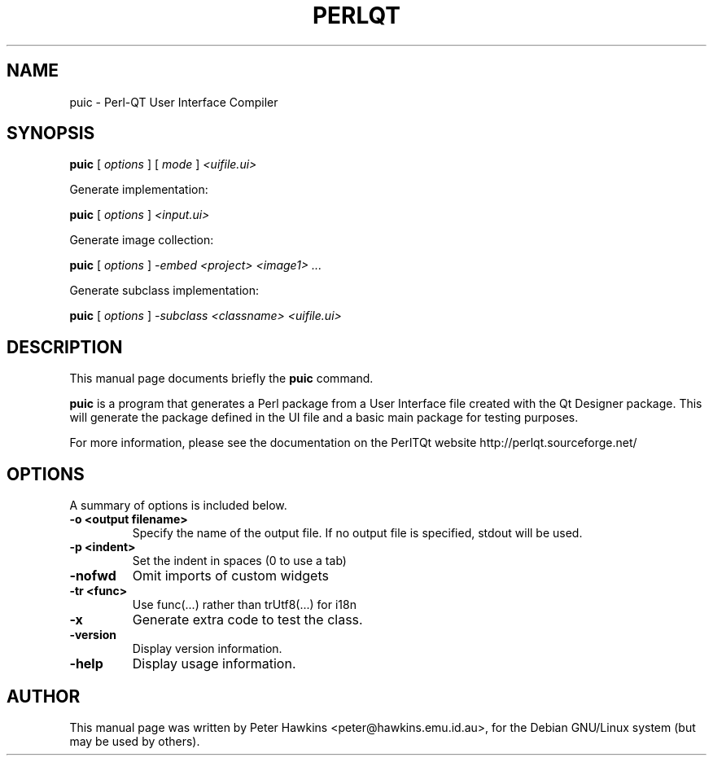 .TH PERLQT 1 "July 31, 2002"
.SH NAME
puic \- Perl-QT User Interface Compiler
.SH SYNOPSIS
.B puic
.RI " [ " options " ] [ " mode " ] " <uifile.ui> " 


Generate implementation:

.B puic
.RI " [ " options " ] " <input.ui> " 


Generate image collection:

.B puic
.RI " [ " options " ] " -embed " " <project> " " <image1> " " ... "


Generate subclass implementation:

.B puic
.RI " [ " options " ] " -subclass " " <classname> " " <uifile.ui> "

.SH DESCRIPTION
This manual page documents briefly the
.B puic
command.
.PP
\fBpuic\fP is a program that generates a Perl package from a User Interface
file created with the Qt Designer package. This will generate the package
defined in  the UI file and a basic main package for testing purposes.

For more information, please see the documentation on the PerlTQt website
http://perlqt.sourceforge.net/

.SH OPTIONS
A summary of options is included below.
.TP
.B \-o <output filename>
Specify the name of the output file. If no output file is specified, stdout
will be used.
.TP
.B \-p <indent>
Set the indent in spaces (0 to use a tab)
.TP
.B \-nofwd
Omit imports of custom widgets
.TP
.B \-tr <func>
Use func(...) rather than trUtf8(...) for i18n
.TP
.B \-x
Generate extra code to test the class.
.TP
.B \-version
Display version information.
.TP
.B \-help
Display usage information.

.SH AUTHOR
This manual page was written by Peter Hawkins <peter@hawkins.emu.id.au>,
for the Debian GNU/Linux system (but may be used by others).
